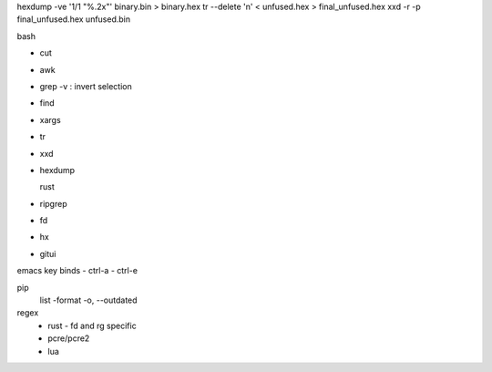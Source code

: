 hexdump -ve '1/1 "%.2x"' binary.bin > binary.hex
tr --delete '\n' < unfused.hex > final_unfused.hex
xxd -r -p final_unfused.hex unfused.bin

bash

- cut
- awk
- grep
  -v : invert selection
- find
- xargs
- tr
- xxd
- hexdump

  rust
- ripgrep
- fd
- hx
- gitui


emacs key binds
- ctrl-a
- ctrl-e


pip
  list
  -format
  -o, --outdated


regex
  - rust
    - fd and rg specific
  - pcre/pcre2
  - lua
